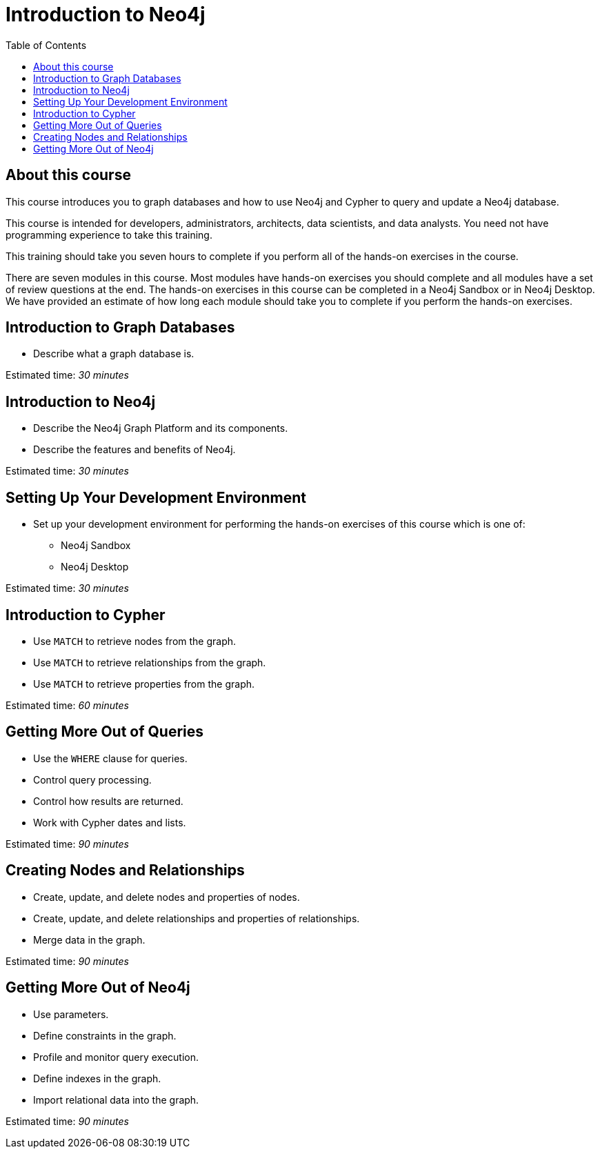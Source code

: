 

= Introduction to Neo4j
:presenter: Neo Technology
:twitter: neo4j
:email: info@neotechnology.com
:neo4j-version: 3.4.4
:currentyear: 2018
:doctype: book
:toc: left
:toclevels: 3
:experimental:
:imagedir: https://s3-us-west-1.amazonaws.com/data.neo4j.com/intro-neo4j/img
:manual: http://neo4j.com/docs/developer-manual/current
:manual-cypher: {manual}/cypher

++++
	<script type='text/javascript'>
	var loc = window.location;
	if (loc.hostname == "neo4j.com" && loc.search.indexOf("aliId=") == -1 ) {
	 loc.pathname = "/graphacademy/online-training/XXXX/"	
	}
	document.write(unescape("%3Cscript src='//munchkin.marketo.net/munchkin.js' type='text/javascript'%3E%3C/script%3E"));
	</script>
	<script>Munchkin.init('773-GON-065');</script>
++++

== About this course

This course introduces you to graph databases and how to use Neo4j and Cypher to query and update a Neo4j database. 

This course is intended for developers, administrators, architects, data scientists, and data analysts. You need not have programming experience to take this training.

This training should take you seven hours to complete if you perform all of the hands-on exercises in the course.

There are seven modules in this course. Most modules have hands-on exercises you should complete and all modules have a set of review questions at the end. The hands-on exercises in this course can be completed in a Neo4j Sandbox or in Neo4j Desktop. We have provided an estimate of how long each module should take you to complete if you perform the hands-on exercises.

== Introduction to Graph Databases

[square]
* Describe what a graph database is.

Estimated time: _30 minutes_

== Introduction to Neo4j

[square]
* Describe the Neo4j Graph Platform and its components.
* Describe the features and benefits of Neo4j.

Estimated time: _30 minutes_

== Setting Up Your Development Environment

[square]
* Set up your development environment for performing the hands-on exercises of this course which is one of:
** Neo4j Sandbox
** Neo4j Desktop

Estimated time: _30 minutes_

== Introduction to Cypher

[square]
* Use `MATCH` to retrieve nodes from the graph.
* Use `MATCH` to retrieve relationships from the graph.
* Use `MATCH` to retrieve properties from the graph.

Estimated time: _60 minutes_

== Getting More Out of Queries

[square]
* Use the `WHERE` clause for queries.
* Control query processing.
* Control how results are returned.
* Work with Cypher dates and lists.

Estimated time: _90 minutes_

== Creating Nodes and Relationships

[square]
* Create, update, and delete nodes and properties of nodes.
* Create, update, and delete relationships and properties of relationships.
* Merge data in the graph.

Estimated time: _90 minutes_

== Getting More Out of Neo4j

[square]
* Use parameters.
* Define constraints in the graph.
* Profile and monitor query execution. 
* Define indexes in the graph.
* Import relational data into the graph.

Estimated time: _90 minutes_